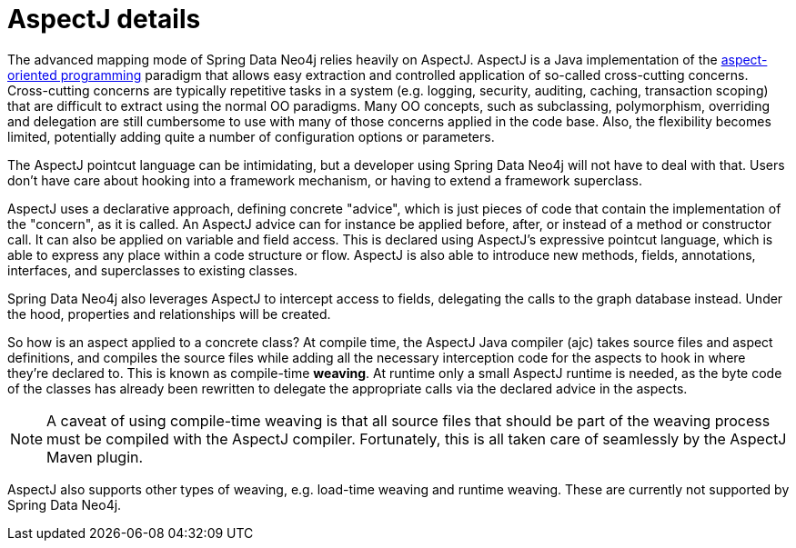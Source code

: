 [[reference_aspectj-details]]
= AspectJ details

The advanced mapping mode of Spring Data Neo4j relies heavily on AspectJ. AspectJ is a Java implementation of the https://secure.wikimedia.org/wikipedia/en/wiki/Aspect-oriented_programming[aspect-oriented programming] paradigm that allows easy extraction and controlled application of so-called cross-cutting concerns. Cross-cutting concerns are typically repetitive tasks in a system (e.g. logging, security, auditing, caching, transaction scoping) that are difficult to extract using the normal OO paradigms. Many OO concepts, such as subclassing, polymorphism, overriding and delegation are still cumbersome to use with many of those concerns applied in the code base. Also, the flexibility becomes limited, potentially adding quite a number of configuration options or parameters.

The AspectJ pointcut language can be intimidating, but a developer using Spring Data Neo4j will not have to deal with that. Users don't have care about hooking into a framework mechanism, or having to extend a framework superclass.

AspectJ uses a declarative approach, defining concrete "advice", which is just pieces of code that contain the implementation of the "concern", as it is called. An AspectJ advice can for instance be applied before, after, or instead of a method or constructor call. It can also be applied on variable and field access. This is declared using AspectJ's expressive pointcut language, which is able to express any place within a code structure or flow. AspectJ is also able to introduce new methods, fields, annotations, interfaces, and superclasses to existing classes.

Spring Data Neo4j also leverages AspectJ to intercept access to fields, delegating the calls to the graph database instead. Under the hood, properties and relationships will be created.

So how is an aspect applied to a concrete class? At compile time, the AspectJ Java compiler (ajc) takes source files and aspect definitions, and compiles the source files while adding all the necessary interception code for the aspects to hook in where they're declared to. This is known as compile-time *weaving*. At runtime only a small AspectJ runtime is needed, as the byte code of the classes has already been rewritten to delegate the appropriate calls via the declared advice in the aspects.

NOTE: A caveat of using compile-time weaving is that all source files that should be part of the weaving process must be compiled with the AspectJ compiler. Fortunately, this is all taken care of seamlessly by the AspectJ Maven plugin.

AspectJ also supports other types of weaving, e.g. load-time weaving and runtime weaving. These are currently not supported by Spring Data Neo4j.

